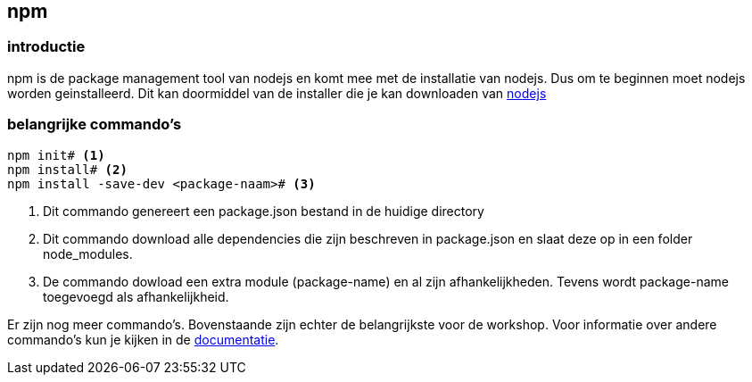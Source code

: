 == npm

=== introductie

npm is de package management tool van nodejs en komt mee met de installatie van nodejs. Dus om te beginnen moet nodejs
worden geinstalleerd. Dit kan doormiddel van de installer die je kan downloaden van https://nodejs.org/en/[nodejs]

=== belangrijke commando's

[source]
----
npm init# <1>
npm install# <2>
npm install -save-dev <package-naam># <3>
----
<1> Dit commando genereert een package.json bestand in de huidige directory
<2> Dit commando download alle dependencies die zijn beschreven in package.json en slaat deze op in een folder node_modules.
<3> De commando dowload een extra module (package-name) en al zijn afhankelijkheden. Tevens wordt package-name toegevoegd als afhankelijkheid.

Er zijn nog meer commando's. Bovenstaande zijn echter de belangrijkste voor de workshop. Voor informatie over andere commando's kun je kijken in de https://docs.npmjs.com[documentatie].
